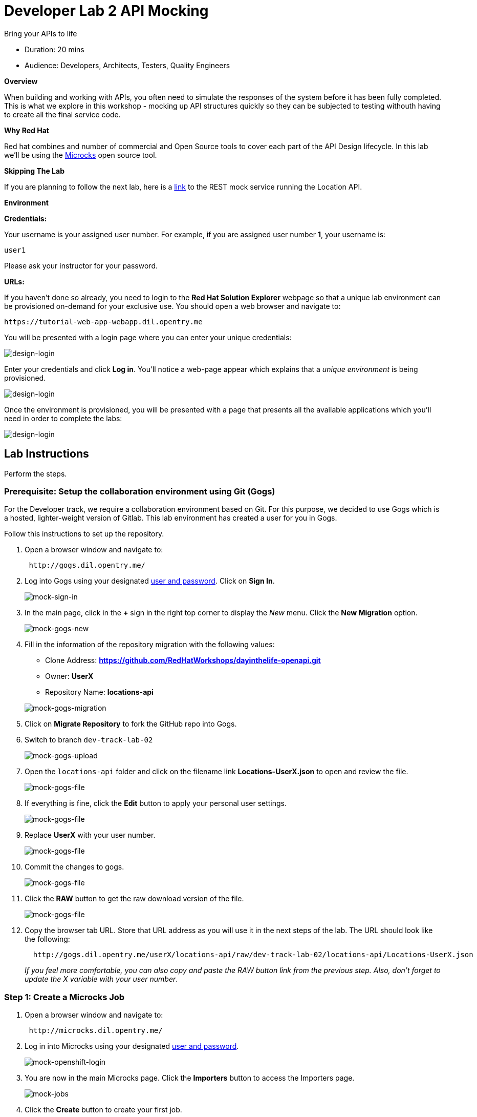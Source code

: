 = Developer Lab  2 API Mocking

Bring your APIs to life

* Duration: 20 mins
* Audience: Developers, Architects, Testers, Quality Engineers

*Overview*

When building and working with APIs, you often need to simulate the responses of the system before it has been fully completed. This is what we explore in this workshop - mocking up API structures quickly so they can be subjected to testing withouth having to create all the final service code.

*Why Red Hat*

Red hat combines and number of commercial and Open Source tools to cover each part of the API Design lifecycle. In this lab we'll be using the http://microcks.github.io/[Microcks] open source tool.

*Skipping The Lab*

If you are planning to follow the next lab, here is a link:wip-link[link] to the REST mock service running the Location API.

*Environment*

*Credentials:*

Your username is your assigned user number. For example, if you are assigned user number *1*, your username is:

[source,bash]
----
user1
----

Please ask your instructor for your password.

*URLs:*

If you haven't done so already, you need to login to the *Red Hat Solution Explorer* webpage so that a unique lab environment can be provisioned on-demand for your exclusive use.  You should open a web browser and navigate to:

[source,bash]
----
https://tutorial-web-app-webapp.dil.opentry.me
----

You will be presented with a login page where you can enter your unique credentials:

image::images/design-50.png[design-login, role="integr8ly-img-responsive"]

Enter your credentials and click *Log in*.  You'll notice a web-page appear which explains that a _unique environment_ is being provisioned.

image::images/design-51.png[design-login, role="integr8ly-img-responsive"]

Once the environment is provisioned, you will be presented with a page that presents all the available applications which you'll need in order to complete the labs:

image::images/design-52.png[design-login, role="integr8ly-img-responsive"]

== Lab Instructions

Perform the steps.

=== Prerequisite: Setup the collaboration environment using Git (Gogs)

For the Developer track, we require a collaboration environment based on Git. For this purpose, we  decided to use Gogs which is a hosted, lighter-weight version of Gitlab. This lab environment has created a user for you in Gogs.

Follow this instructions to set up the repository.

. Open a browser window and navigate to:
+
[source,bash]
----
 http://gogs.dil.opentry.me/
----

. Log into Gogs using your designated <<environment,user and password>>. Click on *Sign In*.
+
image::images/mock-01.png[mock-sign-in, role="integr8ly-img-responsive"]

. In the main page, click in the *+* sign in the right top corner to display the _New_ menu. Click the *New Migration* option.
+
image::images/mock-02.png[mock-gogs-new, role="integr8ly-img-responsive"]

. Fill in the information of the repository migration with the following values:
 ** Clone Address: *https://github.com/RedHatWorkshops/dayinthelife-openapi.git*
 ** Owner: *UserX*
 ** Repository Name: *locations-api*

+
image::images/mock-03.png[mock-gogs-migration, role="integr8ly-img-responsive"]
. Click on *Migrate Repository* to fork the GitHub repo into Gogs.
. Switch to branch `dev-track-lab-02`
+
image::images/mock-04.png[mock-gogs-upload, role="integr8ly-img-responsive"]

. Open the `locations-api` folder and click on the filename link *Locations-UserX.json* to open and review the file.
+
image::images/mock-05.png[mock-gogs-file, role="integr8ly-img-responsive"]

. If everything is fine, click the *Edit* button to apply your personal user settings.
+
image::images/mock-06.png[mock-gogs-file, role="integr8ly-img-responsive"]

. Replace *UserX* with your user number.
+
image::images/mock-07.png[mock-gogs-file, role="integr8ly-img-responsive"]

. Commit the changes to gogs.
+
image::images/mock-08.png[mock-gogs-file, role="integr8ly-img-responsive"]

. Click the *RAW* button to get the raw download version of the file.
+
image::images/mock-09.png[mock-gogs-file, role="integr8ly-img-responsive"]

. Copy the browser tab URL. Store that URL address as you will use it in the next steps of the lab. The URL should look like the following:
+
[source,bash]
----
  http://gogs.dil.opentry.me/userX/locations-api/raw/dev-track-lab-02/locations-api/Locations-UserX.json
----
+
_If you feel more comfortable, you can also copy and paste the RAW button link from the previous step.  Also, don't forget to update the X variable with your user number_.

=== Step 1: Create a Microcks Job

. Open a browser window and navigate to:
+
[source,bash]
----
 http://microcks.dil.opentry.me/
----

. Log in into Microcks using your designated <<environment,user and password>>.
+
image::images/mock-10.png[mock-openshift-login, role="integr8ly-img-responsive"]

. You are now in the main Microcks page. Click the *Importers* button to access the Importers page.
+
image::images/mock-11.png[mock-jobs, role="integr8ly-img-responsive"]

. Click the *Create* button to create your first job.
+
image::images/mock-12.png[mock-jobs, role="integr8ly-img-responsive"]

. In the `Create a New Job` dialog, type in the following information replacing *X* with your user number. Click *Next*.
 ** Name: *Locations-UserX*
 ** Repository URL: *http://gogs.dil.opentry.me/userX/locations-api/raw/dev-track-lab-02/locations-api/Locations-UserX.json*

+
_You can also copy and paste the raw url you saved from the Gogs repository (Step 0)_.
+
image::images/mock-13.png[mock-job-details, role="integr8ly-img-responsive"]
. Click *Next* for the Authentication options.
. Review the details and click on *Create* to create the job.
+
image::images/mock-14.png[mock-job-details, role="integr8ly-img-responsive"]

. After your job is created, click on the *Activate* option.
+
image::images/mock-15.png[mock-job-activate, role="integr8ly-img-responsive"]

. Repeat the last step, but now select the *Force Import* option. This will start the synchronization job.
+
image::images/mock-16.png[mock-job-start, role="integr8ly-img-responsive"]

. Refresh your window to get it to the latest state.
. You will see 3 labels next to your Job. Click the *Services* label.
+
image::images/mock-17.png[mock-job-services, role="integr8ly-img-responsive"]

. In the dialog you will see your service listed. Click on the *Locations-UserX - 1.0.0.* link.
+
image::images/mock-18.png[mock-job-service, role="integr8ly-img-responsive"]

. Click *Close* to dismiss the dialog.
. This is your new REST mock service based on the OpenAPI definition you just loaded to Microcks. Click on the arrow to expand the *GET /locations* operation.
+
image::images/mock-19.png[mock-mock-service, role="integr8ly-img-responsive"]

. You can check that the example we added to the definition in xref:lab01.adoc[Lab 1] will be used to return the mock values. Scroll down, copy and save the *Mocks URL*, we will use that endpoint to test the REST mock service.
+
image::images/mock-20.png[mock-mock-operation, role="integr8ly-img-responsive"]

=== Step 2: Test the REST Mock Service

We now have a working REST mock service listening for requests. We will use an online cURL tool to test it.

. Open a browser window and navigate to:
+
[source,bash]
----
 https://onlinecurl.com/
----

. Copy and paste the Mock URL from earlier step. It should look like.
+
_Remember to replace X with your user number_.
+
[source,bash]
----
 http://microcks.dil.opentry.me/rest/Locations-UserX/1.0.0/locations
----

. Click the *START YOUR CURL* button.
+
image::images/mock-21.png[mock-curl-service, role="integr8ly-img-responsive"]

. The page will load the response information from the service. You will be able to see the _RESPONSE HEADERS_ and the actual _RESPONSE_BODY_. This last part contains the examples we add during the design phase.
+
image::images/mock-22.png[mock-curl-response, role="integr8ly-img-responsive"]

_Congratulations!_ You have successfully configure a Microcks Job to create a REST mock service to test your API.

*Steps Beyond*

____
So, you want more? ...
____

*Summary*

In this lab you used Microcks to configure a REST mock service for the API definition you created in the previous lab. REST mock services allows you to simulate a REST API service when you are in a prototyping stage of your API program journey.

Microcks allows you to test a number of various responses for client application requests. When deploying API, micro-services or SOA practices at large scale, Microcks solves the problems of providing and sharing consistent documentation and mocks to the involved teams. It acts as a central repository and server that can be used for browsing but also by your Continuous Integration builds or pipelines.

You can now proceed to link:../lab03/#lab-3[Lab 3]

*Notes and Further Reading*

* Microcks
 ** http://microcks.github.io/[Webpage]
 ** http://microcks.github.io/automating/jenkins/[Jenkins Plugin]
 ** http://microcks.github.io/installing/openshift/[Installing on OpenShift]
